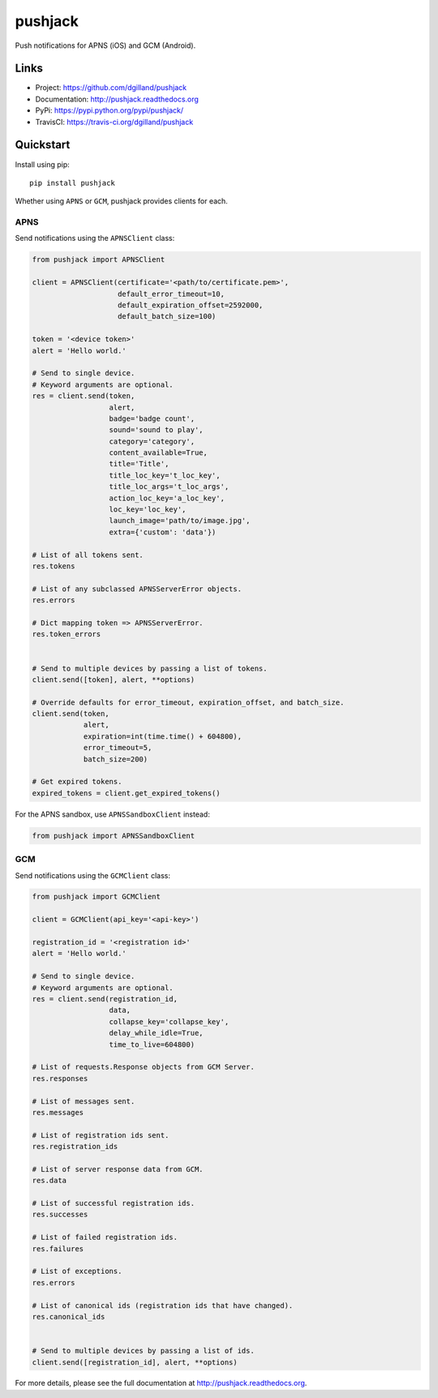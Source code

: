 ********
pushjack
********

|version| |travis| |coveralls| |license|

Push notifications for APNS (iOS) and GCM (Android).


Links
=====

- Project: https://github.com/dgilland/pushjack
- Documentation: http://pushjack.readthedocs.org
- PyPi: https://pypi.python.org/pypi/pushjack/
- TravisCI: https://travis-ci.org/dgilland/pushjack


Quickstart
==========

Install using pip:


::

    pip install pushjack


Whether using ``APNS`` or ``GCM``, pushjack provides clients for each.


APNS
----

Send notifications using the ``APNSClient`` class:


.. code-block:: python

    from pushjack import APNSClient

    client = APNSClient(certificate='<path/to/certificate.pem>',
                        default_error_timeout=10,
                        default_expiration_offset=2592000,
                        default_batch_size=100)

    token = '<device token>'
    alert = 'Hello world.'

    # Send to single device.
    # Keyword arguments are optional.
    res = client.send(token,
                      alert,
                      badge='badge count',
                      sound='sound to play',
                      category='category',
                      content_available=True,
                      title='Title',
                      title_loc_key='t_loc_key',
                      title_loc_args='t_loc_args',
                      action_loc_key='a_loc_key',
                      loc_key='loc_key',
                      launch_image='path/to/image.jpg',
                      extra={'custom': 'data'})

    # List of all tokens sent.
    res.tokens

    # List of any subclassed APNSServerError objects.
    res.errors

    # Dict mapping token => APNSServerError.
    res.token_errors


    # Send to multiple devices by passing a list of tokens.
    client.send([token], alert, **options)

    # Override defaults for error_timeout, expiration_offset, and batch_size.
    client.send(token,
                alert,
                expiration=int(time.time() + 604800),
                error_timeout=5,
                batch_size=200)

    # Get expired tokens.
    expired_tokens = client.get_expired_tokens()


For the APNS sandbox, use ``APNSSandboxClient`` instead:


.. code-block:: python

    from pushjack import APNSSandboxClient


GCM
---

Send notifications using the ``GCMClient`` class:


.. code-block:: python

    from pushjack import GCMClient

    client = GCMClient(api_key='<api-key>')

    registration_id = '<registration id>'
    alert = 'Hello world.'

    # Send to single device.
    # Keyword arguments are optional.
    res = client.send(registration_id,
                      data,
                      collapse_key='collapse_key',
                      delay_while_idle=True,
                      time_to_live=604800)

    # List of requests.Response objects from GCM Server.
    res.responses

    # List of messages sent.
    res.messages

    # List of registration ids sent.
    res.registration_ids

    # List of server response data from GCM.
    res.data

    # List of successful registration ids.
    res.successes

    # List of failed registration ids.
    res.failures

    # List of exceptions.
    res.errors

    # List of canonical ids (registration ids that have changed).
    res.canonical_ids


    # Send to multiple devices by passing a list of ids.
    client.send([registration_id], alert, **options)


For more details, please see the full documentation at http://pushjack.readthedocs.org.


.. |version| image:: http://img.shields.io/pypi/v/pushjack.svg?style=flat-square
    :target: https://pypi.python.org/pypi/pushjack/

.. |travis| image:: http://img.shields.io/travis/dgilland/pushjack/master.svg?style=flat-square
    :target: https://travis-ci.org/dgilland/pushjack

.. |coveralls| image:: http://img.shields.io/coveralls/dgilland/pushjack/master.svg?style=flat-square
    :target: https://coveralls.io/r/dgilland/pushjack

.. |license| image:: http://img.shields.io/pypi/l/pushjack.svg?style=flat-square
    :target: https://pypi.python.org/pypi/pushjack/
